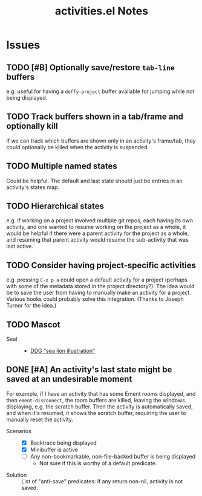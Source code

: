 #+TITLE: activities.el Notes

* Issues
:PROPERTIES:
:VISIBILITY: children
:END:

** TODO [#B] Optionally save/restore ~tab-line~ buffers
:LOGBOOK:
- State "TODO"       from              [2024-01-24 Wed 16:58]
:END:

e.g. useful for having a ~deffy-project~ buffer available for jumping while not being displayed.

** TODO Track buffers shown in a tab/frame and optionally kill 
:LOGBOOK:
- State "TODO"       from              [2024-02-13 Tue 12:26]
:END:

If we can track which buffers are shown only in an activity's frame/tab, they could optionally be killed when the activity is suspended.

** TODO Multiple named states
:LOGBOOK:
- State "TODO"       from              [2024-01-24 Wed 17:05]
:END:

Could be helpful.  The default and last state should just be entries in an activity's states map.

** TODO Hierarchical states
:LOGBOOK:
- State "TODO"       from              [2024-02-13 Tue 11:25]
:END:

e.g. if working on a project involved multiple git repos, each having its own activity, and one wanted to resume working on the project as a whole, it would be helpful if there were a parent activity for the project as a whole, and resuming that parent activity would resume the sub-activity that was last active.

** TODO Consider having project-specific activities
:LOGBOOK:
- State "TODO"       from              [2024-01-24 Wed 21:31]
:END:

e.g. pressing ~C-x p a~ could open a default activity for a project (perhaps with some of the metadata stored in the project directory?).  The idea would be to save the user from having to manually make an activity for a project.  Various hooks could probably solve this integration.  (Thanks to Joseph Turner for the idea.)
** TODO Mascot 
:LOGBOOK:
- State "TODO"       from              [2024-02-13 Tue 16:17]
:END:

+ Seal ::
  - [[https://duckduckgo.com/?t=ftsa&q=sea+lion+illustration&iax=images&ia=images&iaf=license%3AModifyCommercially&iai=http%3A%2F%2Fupload.wikimedia.org%2Fwikipedia%2Fcommons%2Fb%2Fb9%2FNew_Zealand_Sea_Lion.jpg][DDG "sea lion illustration"]]

** DONE [#A] An activity's last state might be saved at an undesirable moment
CLOSED: [2024-02-13 Tue 11:23]
:LOGBOOK:
- State "DONE"       from "UNDERWAY"   [2024-02-13 Tue 11:23] \\
  Fixed in 54522cb546bb61d8608b6c3e814f326b7fb0a3ee.
- State "UNDERWAY"   from "TODO"       [2024-02-01 Thu 00:58]
- State "TODO"       from              [2024-01-24 Wed 01:13]
:END:

For example, if I have an activity that has some Ement rooms displayed, and then ~ement-disconnect~, the room buffers are killed, leaving the windows displaying, e.g. the scratch buffer.  Then the activity is automatically saved, and when it's resumed, it shows the scratch buffer, requiring the user to manually reset the activity.

+ Scenarios ::
  - [X] Backtrace being displayed
  - [X] Minibuffer is active
  - [ ] Any non-bookmarkable, non-file-backed buffer is being displayed
    * Not sure if this is worthy of a default predicate.

+ Solution :: List of "anti-save" predicates: if any return non-nil, activity is not saved.

